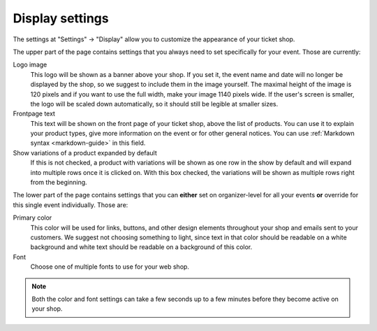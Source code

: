 Display settings
================

The settings at "Settings" → "Display" allow you to customize the appearance of your ticket shop.

.. thumbnail:: ../../screens/event/settings_display.png
   :align: center
   :class: screenshot

The upper part of the page contains settings that you always need to set specifically for your event. Those are
currently:

Logo image
    This logo will be shown as a banner above your shop. If you set it, the event name and date will no longer be
    displayed by the shop, so we suggest to include them in the image yourself. The maximal height of the image is
    120 pixels and if you want to use the full width, make your image 1140 pixels wide. If the user's screen is
    smaller, the logo will be scaled down automatically, so it should still be legible at smaller sizes.

Frontpage text
    This text will be shown on the front page of your ticket shop, above the list of products. You can use it to explain
    your product types, give more information on the event or for other general notices.
    You can use :ref:`Markdown syntax <markdown-guide>` in this field.

Show variations of a product expanded by default
    If this is not checked, a product with variations will be shown as one row in the show by default and will expand
    into multiple rows once it is clicked on. With this box checked, the variations will be shown as multiple rows
    right from the beginning.


The lower part of the page contains settings that you can **either** set on organizer-level for all your events **or**
override for this single event individually. Those are:

Primary color
    This color will be used for links, buttons, and other design elements throughout your shop and emails sent to your
    customers. We suggest not choosing something to light, since text in that color should be readable on a white
    background and white text should be readable on a background of this color.

Font
    Choose one of multiple fonts to use for your web shop.

.. note:: Both the color and font settings can take a few seconds up to a few minutes before they become active on your
          shop.
